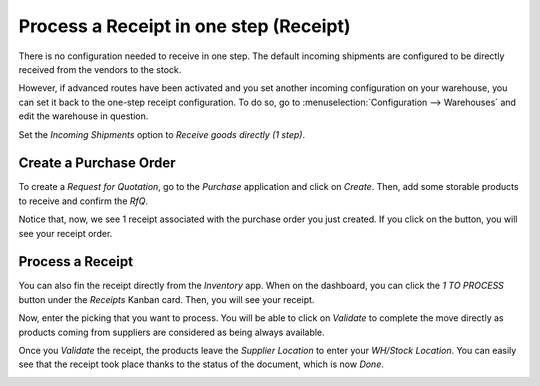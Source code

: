 =======================================
Process a Receipt in one step (Receipt)
=======================================

There is no configuration needed to receive in one step. The default
incoming shipments are configured to be directly received from the
vendors to the stock.

However, if advanced routes have been activated and you set another
incoming configuration on your warehouse, you can set it back to the
one-step receipt configuration. To do so, go to :menuselection:`Configuration -->
Warehouses` and edit the warehouse in question.

Set the *Incoming Shipments* option to *Receive goods directly (1
step)*.

.. image:: media/one_step_01.png
   :align: center

Create a Purchase Order
=======================

To create a *Request for Quotation*, go to the *Purchase*
application and click on *Create*. Then, add some storable products to
receive and confirm the *RfQ*.

Notice that, now, we see 1 receipt associated with the purchase order
you just created. If you click on the button, you will see your receipt
order.

.. image:: media/one_step_02.png
   :align: center

Process a Receipt
=================

You can also fin the receipt directly from the *Inventory* app. When
on the dashboard, you can click the *1 TO PROCESS* button under the
*Receipts* Kanban card. Then, you will see your receipt.

.. image:: media/one_step_03.png
   :align: center

Now, enter the picking that you want to process. You will be able to
click on *Validate* to complete the move directly as products coming
from suppliers are considered as being always available.

.. image:: media/one_step_04.png
   :align: center

Once you *Validate* the receipt, the products leave the *Supplier
Location* to enter your *WH/Stock Location*. You can easily see that
the receipt took place thanks to the status of the document, which is
now *Done*.

.. image:: media/one_step_05.png
   :align: center